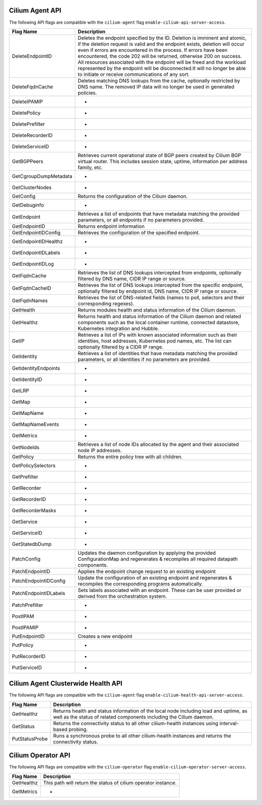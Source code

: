 .. <!-- This file was autogenerated via api-flaggen, do not edit manually-->

Cilium Agent API
================

The following API flags are compatible with the ``cilium-agent`` flag
``enable-cilium-api-server-access``.

===================== ====================
Flag Name             Description
===================== ====================
DeleteEndpointID      Deletes the endpoint specified by the ID. Deletion is
                      imminent and atomic, if the deletion request is valid and
                      the endpoint exists, deletion will occur even if errors are
                      encountered in the process. If errors have been encountered,
                      the code 202 will be returned, otherwise 200 on success. All
                      resources associated with the endpoint will be freed and the
                      workload represented by the endpoint will be disconnected.It
                      will no longer be able to initiate or receive communications
                      of any sort.
DeleteFqdnCache       Deletes matching DNS lookups from the cache, optionally
                      restricted by DNS name. The removed IP data will no longer
                      be used in generated policies.
DeleteIPAMIP          -
DeletePolicy          -
DeletePrefilter       -
DeleteRecorderID      -
DeleteServiceID       -
GetBGPPeers           Retrieves current operational state of BGP peers created by
                      Cilium BGP virtual router. This includes session state,
                      uptime, information per address family, etc.
GetCgroupDumpMetadata -
GetClusterNodes       -
GetConfig             Returns the configuration of the Cilium daemon.
GetDebuginfo          -
GetEndpoint           Retrieves a list of endpoints that have metadata matching
                      the provided parameters, or all endpoints if no parameters
                      provided.
GetEndpointID         Returns endpoint information
GetEndpointIDConfig   Retrieves the configuration of the specified endpoint.
GetEndpointIDHealthz  -
GetEndpointIDLabels   -
GetEndpointIDLog      -
GetFqdnCache          Retrieves the list of DNS lookups intercepted from
                      endpoints, optionally filtered by DNS name, CIDR IP range or
                      source.
GetFqdnCacheID        Retrieves the list of DNS lookups intercepted from the
                      specific endpoint, optionally filtered by endpoint id, DNS
                      name, CIDR IP range or source.
GetFqdnNames          Retrieves the list of DNS-related fields (names to poll,
                      selectors and their corresponding regexes).
GetHealth             Returns modules health and status information of the Cilium
                      daemon.
GetHealthz            Returns health and status information of the Cilium daemon
                      and related components such as the local container runtime,
                      connected datastore, Kubernetes integration and Hubble.
GetIP                 Retrieves a list of IPs with known associated information
                      such as their identities, host addresses, Kubernetes pod
                      names, etc. The list can optionally filtered by a CIDR IP
                      range.
GetIdentity           Retrieves a list of identities that have metadata matching
                      the provided parameters, or all identities if no parameters
                      are provided.
GetIdentityEndpoints  -
GetIdentityID         -
GetLRP                -
GetMap                -
GetMapName            -
GetMapNameEvents      -
GetMetrics            -
GetNodeIds            Retrieves a list of node IDs allocated by the agent and
                      their associated node IP addresses.
GetPolicy             Returns the entire policy tree with all children.
GetPolicySelectors    -
GetPrefilter          -
GetRecorder           -
GetRecorderID         -
GetRecorderMasks      -
GetService            -
GetServiceID          -
GetStatedbDump        -
PatchConfig           Updates the daemon configuration by applying the provided
                      ConfigurationMap and regenerates & recompiles all required
                      datapath components.
PatchEndpointID       Applies the endpoint change request to an existing endpoint
PatchEndpointIDConfig Update the configuration of an existing endpoint and
                      regenerates & recompiles the corresponding programs
                      automatically.
PatchEndpointIDLabels Sets labels associated with an endpoint. These can be user
                      provided or derived from the orchestration system.
PatchPrefilter        -
PostIPAM              -
PostIPAMIP            -
PutEndpointID         Creates a new endpoint
PutPolicy             -
PutRecorderID         -
PutServiceID          -
===================== ====================

Cilium Agent Clusterwide Health API
===================================

The following API flags are compatible with the ``cilium-agent`` flag
``enable-cilium-health-api-server-access``.

===================== ====================
Flag Name             Description
===================== ====================
GetHealthz            Returns health and status information of the local node
                      including load and uptime, as well as the status of related
                      components including the Cilium daemon.
GetStatus             Returns the connectivity status to all other cilium-health
                      instances using interval-based probing.
PutStatusProbe        Runs a synchronous probe to all other cilium-health
                      instances and returns the connectivity status.
===================== ====================

Cilium Operator API
===================

The following API flags are compatible with the ``cilium-operator`` flag
``enable-cilium-operator-server-access``.

===================== ====================
Flag Name             Description
===================== ====================
GetHealthz            This path will return the status of cilium operator
                      instance.
GetMetrics            -
===================== ====================
